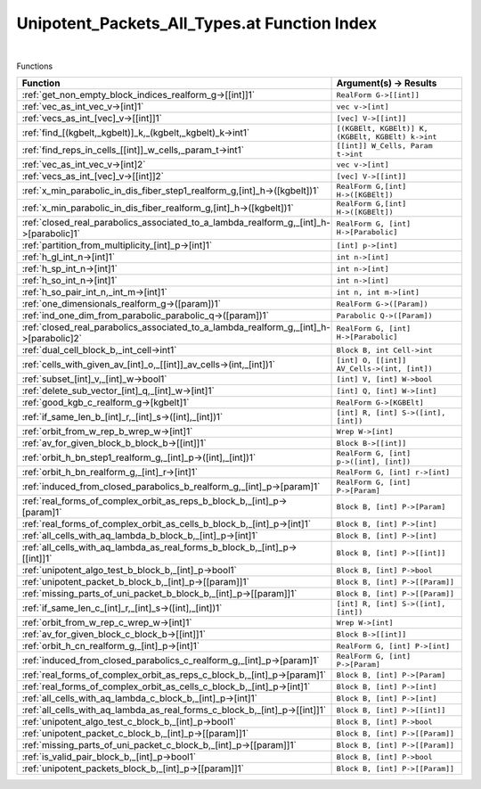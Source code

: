 .. _Unipotent_Packets_All_Types.at_index:

Unipotent_Packets_All_Types.at Function Index
=======================================================
|



Functions

.. list-table::
   :widths: 10 20
   :header-rows: 1

   * - Function
     - Argument(s) -> Results
   * - :ref:`get_non_empty_block_indices_realform_g->[[int]]1`
     - ``RealForm G->[[int]]``
   * - :ref:`vec_as_int_vec_v->[int]1`
     - ``vec v->[int]``
   * - :ref:`vecs_as_int_[vec]_v->[[int]]1`
     - ``[vec] V->[[int]]``
   * - :ref:`find_[(kgbelt,_kgbelt)]_k,_(kgbelt,_kgbelt)_k->int1`
     - ``[(KGBElt, KGBElt)] K, (KGBElt, KGBElt) k->int``
   * - :ref:`find_reps_in_cells_[[int]]_w_cells,_param_t->int1`
     - ``[[int]] W_Cells, Param t->int``
   * - :ref:`vec_as_int_vec_v->[int]2`
     - ``vec v->[int]``
   * - :ref:`vecs_as_int_[vec]_v->[[int]]2`
     - ``[vec] V->[[int]]``
   * - :ref:`x_min_parabolic_in_dis_fiber_step1_realform_g,[int]_h->([kgbelt])1`
     - ``RealForm G,[int] H->([KGBElt])``
   * - :ref:`x_min_parabolic_in_dis_fiber_realform_g,[int]_h->([kgbelt])1`
     - ``RealForm G,[int] H->([KGBElt])``
   * - :ref:`closed_real_parabolics_associated_to_a_lambda_realform_g,_[int]_h->[parabolic]1`
     - ``RealForm G, [int] H->[Parabolic]``
   * - :ref:`partition_from_multiplicity_[int]_p->[int]1`
     - ``[int] p->[int]``
   * - :ref:`h_gl_int_n->[int]1`
     - ``int n->[int]``
   * - :ref:`h_sp_int_n->[int]1`
     - ``int n->[int]``
   * - :ref:`h_so_int_n->[int]1`
     - ``int n->[int]``
   * - :ref:`h_so_pair_int_n,_int_m->[int]1`
     - ``int n, int m->[int]``
   * - :ref:`one_dimensionals_realform_g->([param])1`
     - ``RealForm G->([Param])``
   * - :ref:`ind_one_dim_from_parabolic_parabolic_q->([param])1`
     - ``Parabolic Q->([Param])``
   * - :ref:`closed_real_parabolics_associated_to_a_lambda_realform_g,_[int]_h->[parabolic]2`
     - ``RealForm G, [int] H->[Parabolic]``
   * - :ref:`dual_cell_block_b,_int_cell->int1`
     - ``Block B, int Cell->int``
   * - :ref:`cells_with_given_av_[int]_o,_[[int]]_av_cells->(int,_[int])1`
     - ``[int] O, [[int]] AV_Cells->(int, [int])``
   * - :ref:`subset_[int]_v,_[int]_w->bool1`
     - ``[int] V, [int] W->bool``
   * - :ref:`delete_sub_vector_[int]_q,_[int]_w->[int]1`
     - ``[int] Q, [int] W->[int]``
   * - :ref:`good_kgb_c_realform_g->[kgbelt]1`
     - ``RealForm G->[KGBElt]``
   * - :ref:`if_same_len_b_[int]_r,_[int]_s->([int],_[int])1`
     - ``[int] R, [int] S->([int], [int])``
   * - :ref:`orbit_from_w_rep_b_wrep_w->[int]1`
     - ``Wrep W->[int]``
   * - :ref:`av_for_given_block_b_block_b->[[int]]1`
     - ``Block B->[[int]]``
   * - :ref:`orbit_h_bn_step1_realform_g,_[int]_p->([int],_[int])1`
     - ``RealForm G, [int] p->([int], [int])``
   * - :ref:`orbit_h_bn_realform_g,_[int]_r->[int]1`
     - ``RealForm G, [int] r->[int]``
   * - :ref:`induced_from_closed_parabolics_b_realform_g,_[int]_p->[param]1`
     - ``RealForm G, [int] P->[Param]``
   * - :ref:`real_forms_of_complex_orbit_as_reps_b_block_b,_[int]_p->[param]1`
     - ``Block B, [int] P->[Param]``
   * - :ref:`real_forms_of_complex_orbit_as_cells_b_block_b,_[int]_p->[int]1`
     - ``Block B, [int] P->[int]``
   * - :ref:`all_cells_with_aq_lambda_b_block_b,_[int]_p->[int]1`
     - ``Block B, [int] P->[int]``
   * - :ref:`all_cells_with_aq_lambda_as_real_forms_b_block_b,_[int]_p->[[int]]1`
     - ``Block B, [int] P->[[int]]``
   * - :ref:`unipotent_algo_test_b_block_b,_[int]_p->bool1`
     - ``Block B, [int] P->bool``
   * - :ref:`unipotent_packet_b_block_b,_[int]_p->[[param]]1`
     - ``Block B, [int] P->[[Param]]``
   * - :ref:`missing_parts_of_uni_packet_b_block_b,_[int]_p->[[param]]1`
     - ``Block B, [int] P->[[Param]]``
   * - :ref:`if_same_len_c_[int]_r,_[int]_s->([int],_[int])1`
     - ``[int] R, [int] S->([int], [int])``
   * - :ref:`orbit_from_w_rep_c_wrep_w->[int]1`
     - ``Wrep W->[int]``
   * - :ref:`av_for_given_block_c_block_b->[[int]]1`
     - ``Block B->[[int]]``
   * - :ref:`orbit_h_cn_realform_g,_[int]_p->[int]1`
     - ``RealForm G, [int] P->[int]``
   * - :ref:`induced_from_closed_parabolics_c_realform_g,_[int]_p->[param]1`
     - ``RealForm G, [int] P->[Param]``
   * - :ref:`real_forms_of_complex_orbit_as_reps_c_block_b,_[int]_p->[param]1`
     - ``Block B, [int] P->[Param]``
   * - :ref:`real_forms_of_complex_orbit_as_cells_c_block_b,_[int]_p->[int]1`
     - ``Block B, [int] P->[int]``
   * - :ref:`all_cells_with_aq_lambda_c_block_b,_[int]_p->[int]1`
     - ``Block B, [int] P->[int]``
   * - :ref:`all_cells_with_aq_lambda_as_real_forms_c_block_b,_[int]_p->[[int]]1`
     - ``Block B, [int] P->[[int]]``
   * - :ref:`unipotent_algo_test_c_block_b,_[int]_p->bool1`
     - ``Block B, [int] P->bool``
   * - :ref:`unipotent_packet_c_block_b,_[int]_p->[[param]]1`
     - ``Block B, [int] P->[[Param]]``
   * - :ref:`missing_parts_of_uni_packet_c_block_b,_[int]_p->[[param]]1`
     - ``Block B, [int] P->[[Param]]``
   * - :ref:`is_valid_pair_block_b,_[int]_p->bool1`
     - ``Block B, [int] P->bool``
   * - :ref:`unipotent_packets_block_b,_[int]_p->[[param]]1`
     - ``Block B, [int] P->[[Param]]``
